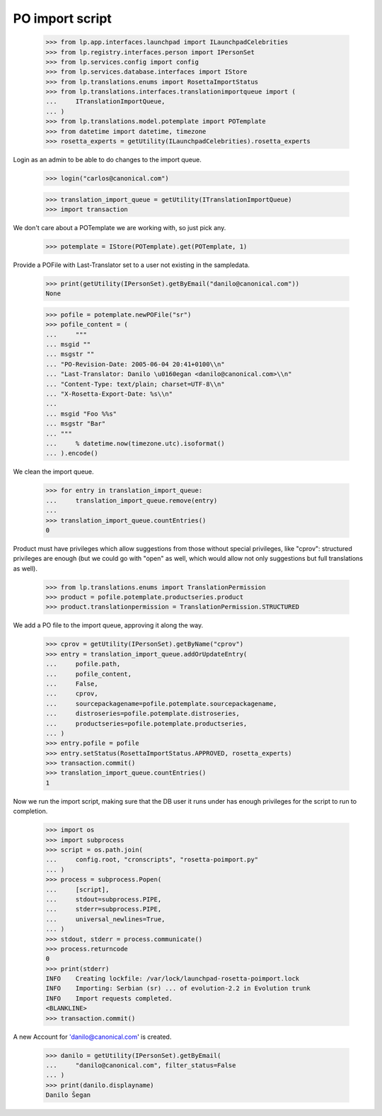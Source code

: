 PO import script
================

    >>> from lp.app.interfaces.launchpad import ILaunchpadCelebrities
    >>> from lp.registry.interfaces.person import IPersonSet
    >>> from lp.services.config import config
    >>> from lp.services.database.interfaces import IStore
    >>> from lp.translations.enums import RosettaImportStatus
    >>> from lp.translations.interfaces.translationimportqueue import (
    ...     ITranslationImportQueue,
    ... )
    >>> from lp.translations.model.potemplate import POTemplate
    >>> from datetime import datetime, timezone
    >>> rosetta_experts = getUtility(ILaunchpadCelebrities).rosetta_experts

Login as an admin to be able to do changes to the import queue.

    >>> login("carlos@canonical.com")

    >>> translation_import_queue = getUtility(ITranslationImportQueue)
    >>> import transaction

We don't care about a POTemplate we are working with, so just pick any.

    >>> potemplate = IStore(POTemplate).get(POTemplate, 1)

Provide a POFile with Last-Translator set to a user not existing in
the sampledata.

    >>> print(getUtility(IPersonSet).getByEmail("danilo@canonical.com"))
    None

    >>> pofile = potemplate.newPOFile("sr")
    >>> pofile_content = (
    ...     """
    ... msgid ""
    ... msgstr ""
    ... "PO-Revision-Date: 2005-06-04 20:41+0100\\n"
    ... "Last-Translator: Danilo \u0160egan <danilo@canonical.com>\\n"
    ... "Content-Type: text/plain; charset=UTF-8\\n"
    ... "X-Rosetta-Export-Date: %s\\n"
    ...
    ... msgid "Foo %%s"
    ... msgstr "Bar"
    ... """
    ...     % datetime.now(timezone.utc).isoformat()
    ... ).encode()

We clean the import queue.

    >>> for entry in translation_import_queue:
    ...     translation_import_queue.remove(entry)
    ...
    >>> translation_import_queue.countEntries()
    0

Product must have privileges which allow suggestions from those
without special privileges, like "cprov": structured privileges are
enough (but we could go with "open" as well, which would allow not
only suggestions but full translations as well).

    >>> from lp.translations.enums import TranslationPermission
    >>> product = pofile.potemplate.productseries.product
    >>> product.translationpermission = TranslationPermission.STRUCTURED

We add a PO file to the import queue, approving it along the way.

    >>> cprov = getUtility(IPersonSet).getByName("cprov")
    >>> entry = translation_import_queue.addOrUpdateEntry(
    ...     pofile.path,
    ...     pofile_content,
    ...     False,
    ...     cprov,
    ...     sourcepackagename=pofile.potemplate.sourcepackagename,
    ...     distroseries=pofile.potemplate.distroseries,
    ...     productseries=pofile.potemplate.productseries,
    ... )
    >>> entry.pofile = pofile
    >>> entry.setStatus(RosettaImportStatus.APPROVED, rosetta_experts)
    >>> transaction.commit()
    >>> translation_import_queue.countEntries()
    1

Now we run the import script, making sure that the DB user it runs under
has enough privileges for the script to run to completion.

    >>> import os
    >>> import subprocess
    >>> script = os.path.join(
    ...     config.root, "cronscripts", "rosetta-poimport.py"
    ... )
    >>> process = subprocess.Popen(
    ...     [script],
    ...     stdout=subprocess.PIPE,
    ...     stderr=subprocess.PIPE,
    ...     universal_newlines=True,
    ... )
    >>> stdout, stderr = process.communicate()
    >>> process.returncode
    0
    >>> print(stderr)
    INFO    Creating lockfile: /var/lock/launchpad-rosetta-poimport.lock
    INFO    Importing: Serbian (sr) ... of evolution-2.2 in Evolution trunk
    INFO    Import requests completed.
    <BLANKLINE>
    >>> transaction.commit()

A new Account for 'danilo@canonical.com' is created.

    >>> danilo = getUtility(IPersonSet).getByEmail(
    ...     "danilo@canonical.com", filter_status=False
    ... )
    >>> print(danilo.displayname)
    Danilo Šegan
